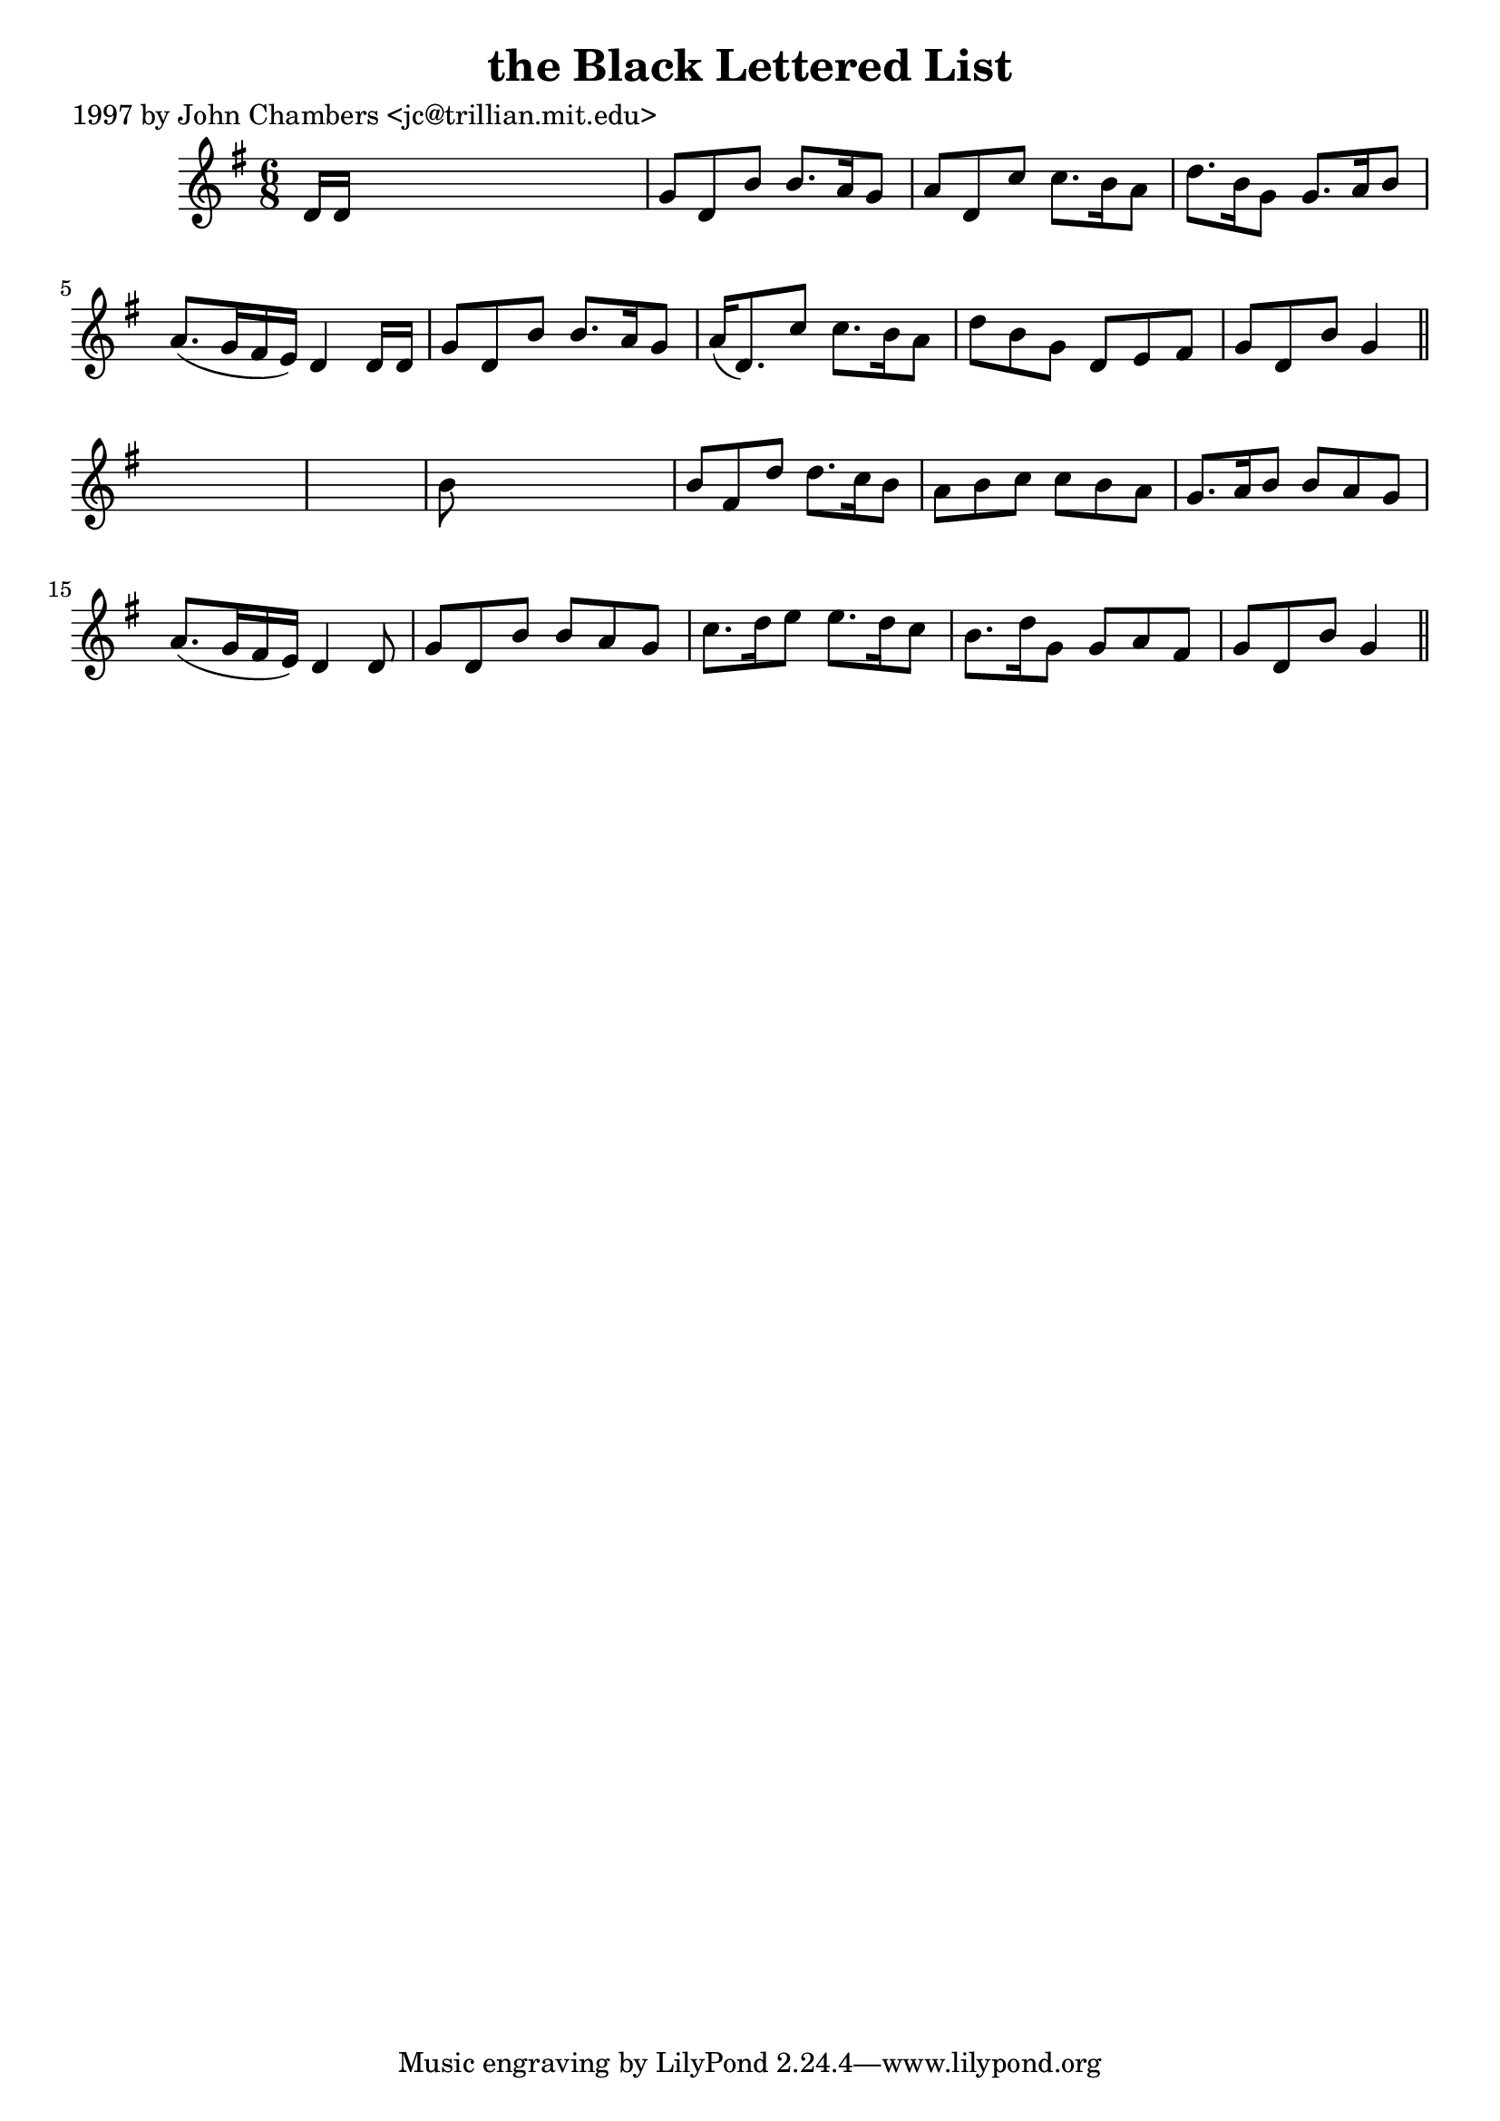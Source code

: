
\version "2.16.2"
% automatically converted by musicxml2ly from xml/0214_jc.xml

%% additional definitions required by the score:
\language "english"


\header {
    poet = "1997 by John Chambers <jc@trillian.mit.edu>"
    encoder = "abc2xml version 63"
    encodingdate = "2015-01-25"
    title = "the Black Lettered List"
    }

\layout {
    \context { \Score
        autoBeaming = ##f
        }
    }
PartPOneVoiceOne =  \relative d' {
    \key g \major \time 6/8 d16 [ d16 ] s8*5 | % 2
    g8 [ d8 b'8 ] b8. [ a16 g8 ] | % 3
    a8 [ d,8 c'8 ] c8. [ b16 a8 ] | % 4
    d8. [ b16 g8 ] g8. [ a16 b8 ] | % 5
    a8. ( [ g16 fs16 e16 ) ] d4 d16 [ d16 ] | % 6
    g8 [ d8 b'8 ] b8. [ a16 g8 ] | % 7
    a16 ( [ d,8. ) c'8 ] c8. [ b16 a8 ] | % 8
    d8 [ b8 g8 ] d8 [ e8 fs8 ] | % 9
    g8 [ d8 b'8 ] g4 \bar "||"
    s8*7 | % 11
    b8 s8*5 | % 12
    b8 [ fs8 d'8 ] d8. [ c16 b8 ] | % 13
    a8 [ b8 c8 ] c8 [ b8 a8 ] | % 14
    g8. [ a16 b8 ] b8 [ a8 g8 ] | % 15
    a8. ( [ g16 fs16 e16 ) ] d4 d8 | % 16
    g8 [ d8 b'8 ] b8 [ a8 g8 ] | % 17
    c8. [ d16 e8 ] e8. [ d16 c8 ] | % 18
    b8. [ d16 g,8 ] g8 [ a8 fs8 ] | % 19
    g8 [ d8 b'8 ] g4 \bar "||"
    }


% The score definition
\score {
    <<
        \new Staff <<
            \context Staff << 
                \context Voice = "PartPOneVoiceOne" { \PartPOneVoiceOne }
                >>
            >>
        
        >>
    \layout {}
    % To create MIDI output, uncomment the following line:
    %  \midi {}
    }

